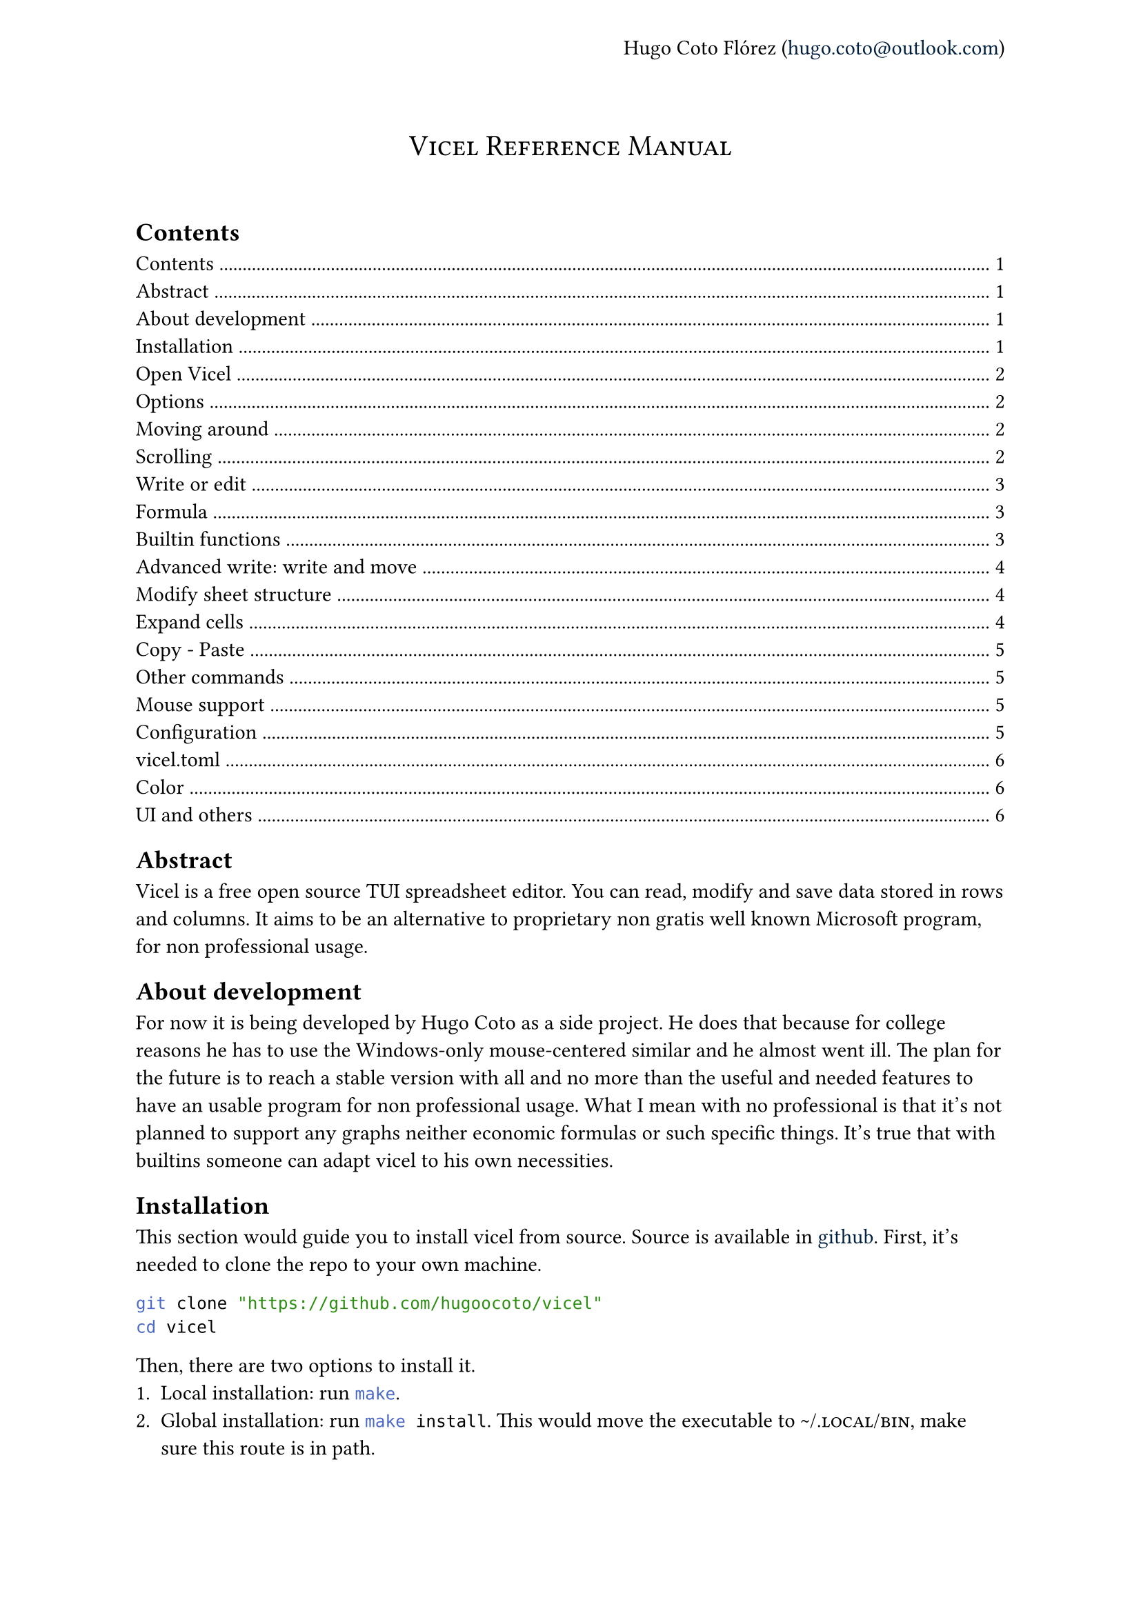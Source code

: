#let author = "Hugo Coto Flórez"
#let mail = "hugo.coto@outlook.com"

#show heading.where(
  level: 1,
): it => block(width: 100%)[
  #set align(center)
  #set text(weight: "regular")
  #smallcaps(it.body)
  #linebreak()
  #linebreak()
]

#show link: set text(navy)

#set page(header: align(right + horizon)[
  #author (#link("mailto:" + mail))
])

#heading(outlined: false, bookmarked: false)[Vicel Reference Manual]

== Contents
#outline(title: none)

== Abstract
Vicel is a free open source TUI spreadsheet editor. You can read, modify and
save data stored in rows and columns. It aims to be an alternative to
proprietary non gratis well known Microsoft program, for non professional usage.

== About development
For now it is being developed by Hugo Coto as a side project. He does that
because for college reasons he has to use the Windows-only mouse-centered
similar and he almost went ill. The plan for the future is to reach a stable
version with all and no more than the useful and needed features to have an
usable program for non professional usage. What I mean with no professional is
that it's not planned to support any graphs neither economic formulas or such
specific things. It's true that with builtins someone can adapt vicel to his own
necessities.

== Installation
This section would guide you to install vicel from source. Source is
available in #link("https://github.com/hugoocoto/vicel", "github"). First,
it's needed to clone the repo to your own machine.
```sh
git clone "https://github.com/hugoocoto/vicel"
cd vicel
```

Then, there are two options to install it.
+ Local installation: run ```sh make```.
+ Global installation: run ```sh make install```. This would move the
  executable to #smallcaps("~/.local/bin"), make sure this route is in path.

After installation, it will be available. Note that local installation requires
```sh ./vicel``` while if installed globally it can be called just by name:
```sh vicel```.

== Open Vicel
As vicel is a TUI program you have to start it from the command line. If you
installed it in #smallcaps("~/.local/bin") then you can start it as a
normal terminal tool:
```sh
vicel filename [options]
```
If the filename is omitted it opens an unnamed sheet. Note that this sheet
can't be saved. Also, you can't open more than one file at the same time.

=== Options
The options supported are the following:

#table(
  columns: 2,
  stroke: none,
  table.header("Command", "Description"),
  table.hline(),
  [`-m`, `--use-mouse`  ], [Enable mouse support],
  [`-D`, `--debug`      ], [Enable debug output ],
  [`-c`, `--config-file`], [Set custom file path],
  [`--dump-options`], [Print in stdout the default options and exit],
  [`--repl`], [Open a vspl repl and exit on repl close],
  [`--repl -V`], [Open a vspl repl in verbose mode and exit on repl close],
)

For example, if you want to open the file #smallcaps("./sheets/table.csv") with
a config file in #smallcaps("./config/vicel.toml"), the command line should
looks like that:
```sh
vicel sheets/table.csv -c config/vicel.toml
```

== Moving around
As a vim enthusiast, movement is keyboard centered, and use the vim default
#smallcaps("hjkl"). Every action can be prefixed with a number, so it would be
executed that amount of times. The following table describes the basic movement.

#table(
  columns: 2,
  stroke: none,
  table.header("Command", "Description"),
  table.hline(),
  [ `h`, `l`, `j`, `k`], [ Move cursor left, right, down, up],
  [ `$`], [ Go to last cell of the current row],
  [ `^`], [ Go to first cell of the current row],
  [ `gg`], [ Go to first cell of the current column],
  [ `G`], [ Go to last cell of the current column],
  [ `g0`], [ Same as `^` and `gg`],
)

== Scrolling
When using previous commands the editor auto scrolls if it's needed. But
sometimes you would want to scroll just because. So, the following commands can
be used to move the editor view without move the cursor (if still in the view).

#table(
  columns: 2,
  stroke: none,
  table.header("Command", "Description"),
  table.hline(),
  [`eh`], [Scroll left],
  [`ej`], [Scroll down],
  [`ek`], [Scroll up],
  [`el`], [Scroll right],
)

Some users may find it reversed. Thus, the option
#smallcaps("natural_scroll=true") is implemented. Setting it to true reverses
the scrolling.

== Write or edit
To write text in a cell, move the cursor there and press `i`. A text input box
would be open at the cell. After writing, press #smallcaps("Enter") to save it.
The data type would be automatically calculated by the program. Every number,
with or without a fractional part separated by a dot would be interpreted as a
#smallcaps("Number"). If the text written starts with a equal sign it would be
interpreted as a formula. Other formats would be set to #smallcaps("Text").

#table(
  columns: 2,
  stroke: none,
  table.header("Command", "Description"),
  table.hline(),
  [i], [insert/modify text],
  [d], [delete cell content],
  [v], [toggle cell selection],
)

The valid types are described in the following table by it's formal
representation.

#table(
  columns: 2,
  stroke: none,
  table.header("Type", "Formal"),
  table.hline(),
  [#smallcaps("Number")], [[0-9]+("."[0-9]+)?],
  [#smallcaps("Formula")], ["=" #smallcaps("Formula body")],
  [#smallcaps("Text")], [!#smallcaps("Number") && !#smallcaps("Formula")],
)

=== Formula
Formulas are expressions that evaluate to a valid value. They start with an
equal sign. The function body have to contain a valid expression.

#table(
  columns: 3,
  stroke: none,
  table.header("Type", "Description", "Example"),
  table.hline(),
  [Literal], [Number, text, identifier or range], [see below],
  [Number], [As cell type #smallcaps("Number")], [5987, 45.6],
  [Text], [Alphas or text surrounded by `'`], [hello, '5.9'],
  [Identifier], [Cell reference by name as #smallcaps("ColRow")], [A0, b5, ZZ98],
  [Range], [Cell range as #smallcaps("ID:ID")], [A0:A2, A7:C8],
  [Arithmetic operators], [Evaluate arithmetic expressions], [+, -, /, \*, ^],
  [Comparison operators], [Compare two expressions], [>, <, >=, <=, ==, !=, !],
  [functions], [Reserved names that convert some input in some output, with the form #smallcaps("name(args,...)")],
  [sum(A0,A1)],
  table.hline(),
  [Todo: expand formula reference], [], [],
)

=== Builtin functions
Builtin functions can be called in formulas. It takes numbers, text or cells as
arguments and return a value.
- *sum(...)*: Sum zero or more arguments and return the result as if adding it
  one by one.
- *mul(...)*: Multiply zero or more arguments.
- *avg(...)*: Get the average of zero or more values.
- *count(...)*: Get the number of non empty arguments.
- *min(...)*: Get the min number between arguments.
- *max(...)*: Get the max number between arguments.
- *if(cond, iftrue [, else])*: Get the value depending on the condition.
- *color(color, cells [, ...])*: Apply color to one or more cells
- *colorb(color, cells [, ...])*: Apply color if not done yet to one or more
  cells
- *literal(v)*: Evaluates to v, literally. Can be used to store numbers as
  strings.

Functions accepts ranges as parameters. They are two valid cells separated by
a `:`. For example, `sum(A0:A9)` is the same as sum the first 10 numbers in
row `A`.

=== Advanced write: write and move
There is a builtin feature to automatically move before insert text. It is
useful if you need to input a big amount of data in a given direction. The idea
is to prefix the following commands with a number, to do it for a given
amount of times.

#table(
  columns: 2,
  stroke: none,
  table.header("Command", "Description"),
  table.hline(),
  [gih, gij, gik, gil], [insert text and move in the given direction],
)

== Modify sheet structure
There are some commands to add/delete rows and columns. Note that formula
identifier would not change on row/col insertion/deletion.

#table(
  columns: 2,
  stroke: none,
  table.header("Command", "Description"),
  table.hline(),
  [`g#`], [ Add s row/column: see below],
  [`gd#`], [ Delete a row/column: see below],
  [`gj`], [ Add a new row after the cursor],
  [`gl`], [ Add a new column after the cursor],
  [`gk`], [ Add a new row before the cursor],
  [`gh`], [ Add a new column before the cursor],
  [`gJ`], [ Add a new row at the end ],
  [`gL`], [ Add a new column at the end],
  [`gK`], [ Add a new row at the start ],
  [`gH`], [ Add a new column at the start],
  [`gdj`], [ Delete row and move up],
  [`gdl`], [ Delete column and move right],
  [`gdk`], [ Delete row and move down],
  [`gdh`], [ Delete column and move left],
)

== Expand cells
There is a feature to fill the next cell value based on the previous one and a
direction. Numbers add 1 and formula identifiers recalculate depending on the
direction. You can prevent modification by prefixing the identifier with `$`
before the column letter (freeze column) or number (freeze row). The mappings to
do this are described in the following table.

#table(
  columns: 2,
  stroke: none,
  table.header("Command", "Description"),
  table.hline(),
  [`J`, `K`, `H`, `L`], [Expand current cell down, up, left, right (and move)],
)

== Copy - Paste
As a vim user, you might want to copy-paste things around. Unfortunately, it's
only possible to copy a single cell value and paste it in a single cell. Note
that deletion also copy the content of the cell, it would sound natural for vim
users.

#table(
  columns: 2,
  stroke: none,
  table.header("Command", "Description"),
  table.hline(),
  [p], [paste],
  [y], [yank (copy)],
)

== Other commands
There are another useful commands, described below.

#table(
  columns: 2,
  stroke: none,
  table.header("Command", "Description"),
  table.hline(),
  [q], [Save and quit],
  [w], [Write (save)],
  [r], [Re-render the screen],
  [Ctrl-c], [Quit without save],
)

== Mouse support
Despite the early development idea was to create a fully mouseless experience,
some users may find convenient to do some actions with their mouse. It can be
enabled setting the option #smallcaps("window.use_mouse") to #smallcaps("true").

This is an experimental feature. At the time of writing, the cursor follows the
mouse and you can drag and drop cell values using left click (drag on press,
drop on release).

Right click over a cell enters insert mode. If you click on a cell, its name
would be appended to input. If you press the mouse over the cell A and move to
the cell B and then release the right button, the range A:B would be written.

Mouse wheel scrolls the screen. If you want to scroll in the other direction,
pressing the mouse wheel changes the direction.

#table(
  columns: 2,
  stroke: none,
  table.header("Command", "Description"),
  table.hline(),
  [Enable it], [window.use_mouse = true],
  [Mouse move], [Cursor follows mouse pointer],
  [Drag and drop (Left button)], [Delete and paste cell value],
  [Right click], [Enter insert mode on cell],
  [Drag and drop on insert (Left button)], [Write selected range (From drag to drop or a single cell if click on it)],
  [Wheel up/down], [Scroll the view],
  [Wheel press], [Toggle scroll between horizontal and vertical],
)

== Configuration

=== vicel.toml

You can customize some values using a vicel vispel configuration file. By
default, vicel looks for this file in the following paths:
- #smallcaps("./vicel.vspl")
- #smallcaps("~/vicel.vspl")
- #smallcaps("~/.config/vicel.vspl")
- #smallcaps("~/.config/vicel/vicel.vspl")

If you want to use a different file, you can specify it with the `-c` or
`--config-file` fag, followed by the full path to the file. The configuration
format is #smallcaps("vspl"). You won't find any information about this language
as is written by myself. Don't worry, you only need to assign values to yet
declared variables. You can check out the configuration I currently use
#link("https://github.com/hugoocoto/vicel/blob/main/vicel.vspl", "here").

==== Color
Options in this table controls colors in all the editor.

```c
ui = "49;30";                   // All ui text except ui_text_cell
ui_cell_text = "49;39;1";       // Cell text representation and previous message
ui_report = "41;39";            // Error/report message at the bottom right
cell = "49;39";                 // Cell color if not custom color applied
cell_over = "49;39;7;1";        // Cell color if cursor is over cell
cell_selected = "49;32";        // Cell color if selected
ln_over = "49;32;7;1";          // Row/col number/alpha if cursor is in this row/col
ln = "49;32";                   // Row/col number/alpha default color
sheet_ui = "49;39";             // UI elements inside sheet as separators
sheet_ui_over = "45;39;7;1";    // UI elements inside sheet if cursor is over they
sheet_ui_selected = "45;32";    // UI elements inside sheet if assigned cell is selected
insert = "49;39";               // Color used when cell input text is being written
```

==== UI and others

```c
num_col_width = 5;              // Number column width
col_width = 14;                 // Column width (min is cell_l_sep + cell_r_sep + 1)
row_width = 1;                  // Other size is not supported
use_cell_color_for_sep = true;  // Use cell color for separators instead of sheet_ui
cell_l_sep = " ";               // Left separator
cell_r_sep = " ";               // Right separator
save_time = 0;                  // Time interval (in seconds) where save is call. 0 means no autosave.
use_mouse = false;              // Enable mouse capturing

```

This is the ui customization, where you can modify how the editor looks like
(Also in #smallcaps("window")).

```c
// Top bar
status_l_stuff = "vicel | ";    // Top Left bar text
status_filename = "filename: "; // Between status_l_stuff and filename
status_r_end = "github: hugoocoto/vicel"; // Top right-align bar text

// Bottom bar
ui_celltext_l_sep = "cell text: "; // Bottom Left bar text, before cell repr text
ui_celltext_m_sep = " (";       // Between cell text and cell type
ui_celltext_r_sep = ") ";       // Before cell type, left-aligned
ui_status_bottom_end = "";      // Bottom right-align text
```


